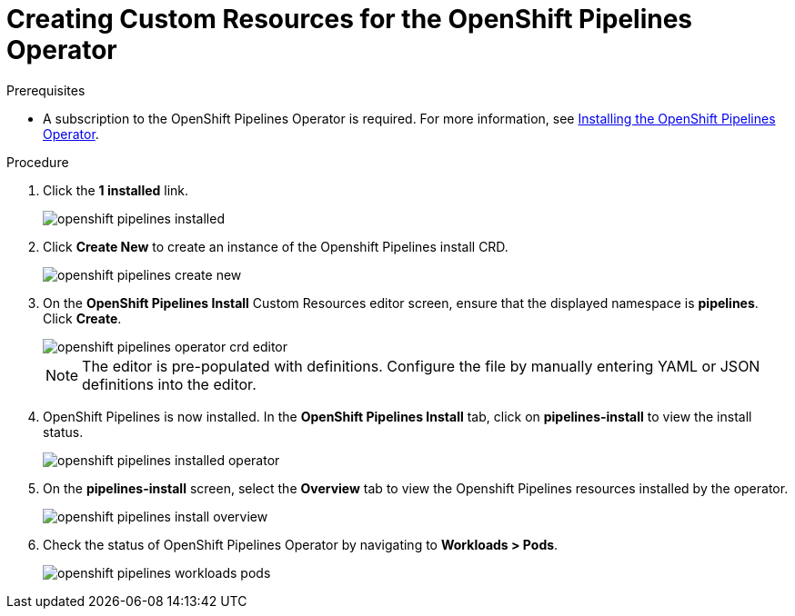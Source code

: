// This module is included in the following assembly:
//
// assembly_installing-openshift-pipelines-operator-support.adoc

[id="creating-custom-resources-for-the-openshift-pipelines-operator_{context}"]
= Creating Custom Resources for the OpenShift Pipelines Operator


.Prerequisites
* A subscription to the OpenShift Pipelines Operator is required. For more information, see link:proc_installing-openshift-pipelines-operator.adoc[Installing the OpenShift Pipelines Operator].


.Procedure
. Click the *1 installed* link.
+
image::/drafts/images/openshift_pipelines_installed.png[]

. Click *Create New* to create an instance of the Openshift Pipelines install CRD.
+
image::/drafts/images/openshift_pipelines_create_new.png[]

. On the *OpenShift Pipelines Install* Custom Resources editor screen, ensure that the displayed namespace is *pipelines*. Click *Create*.
+
image::/drafts/images/openshift_pipelines_operator_crd_editor.png[]
+
NOTE:  The editor is pre-populated with definitions. Configure the file by manually entering YAML or JSON definitions into the editor.

. OpenShift Pipelines is now installed. In the *OpenShift Pipelines Install* tab, click on *pipelines-install* to view the install status.
+
image::/drafts/images/openshift_pipelines_installed_operator.png[]

. On the *pipelines-install* screen, select the *Overview* tab to view the Openshift Pipelines resources installed by the operator.
+
image::/drafts/images/openshift_pipelines_install_overview.png[]

. Check the status of OpenShift Pipelines Operator by navigating to *Workloads > Pods*.
+
image::/drafts/images/openshift_pipelines_workloads_pods.png[]
